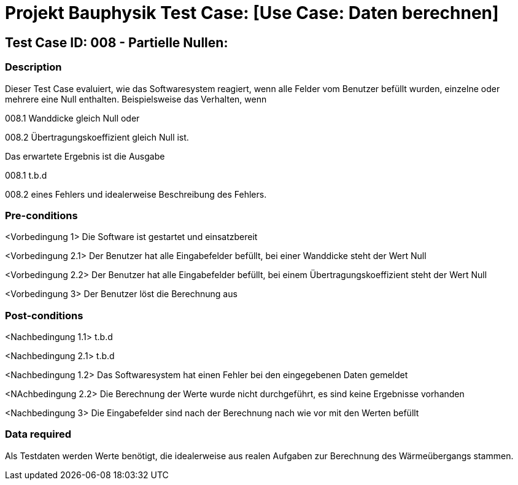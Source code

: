 = Projekt Bauphysik Test Case: [Use Case: Daten berechnen]

//This is a informal template for represeting test cases

== Test Case ID: 008 - Partielle Nullen:

//The Test Case ID should be unique. In addition, the name of each Test Case should reflect the intent of the test case, ideally expressed as a Boolean condition.

=== Description
//Describe the logical condition that the Test Case evaluates. 
//Include the expected result.
Dieser Test Case evaluiert, wie das Softwaresystem reagiert, wenn alle Felder vom Benutzer befüllt wurden, einzelne oder mehrere eine Null enthalten.
Beispielsweise das Verhalten, wenn 

008.1 Wanddicke gleich Null oder

008.2 Übertragungskoeffizient gleich Null ist.

Das erwartete Ergebnis ist die Ausgabe 

008.1 t.b.d

008.2 eines Fehlers und idealerweise Beschreibung des Fehlers.

=== Pre-conditions
//List conditions that must be true before this Test Case can start.
<Vorbedingung 1> Die Software ist gestartet und einsatzbereit

<Vorbedingung 2.1> Der Benutzer hat alle Eingabefelder befüllt, bei einer Wanddicke steht der Wert Null

<Vorbedingung 2.2> Der Benutzer hat alle Eingabefelder befüllt, bei einem Übertragungskoeffizient steht der Wert Null

<Vorbedingung 3> Der Benutzer löst die Berechnung aus

=== Post-conditions
//List conditions that should be true when this Test Case ends.
<Nachbedingung 1.1> t.b.d

<Nachbedingung 2.1> t.b.d

<Nachbedingung 1.2> Das Softwaresystem hat einen Fehler bei den eingegebenen Daten gemeldet

<NAchbedingung 2.2> Die Berechnung der Werte wurde nicht durchgeführt, es sind keine Ergebnisse vorhanden

<Nachbedingung 3> Die Eingabefelder sind nach der Berechnung nach wie vor mit den Werten befüllt

=== Data required
//Identify the type of data required for this Test Case.
Als Testdaten werden Werte benötigt, die idealerweise aus realen Aufgaben zur Berechnung des Wärmeübergangs stammen.

